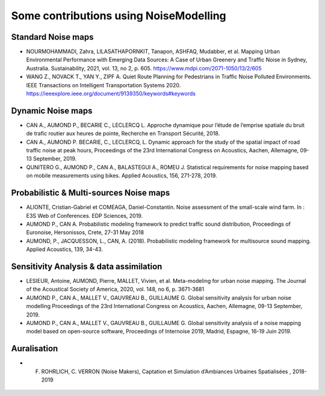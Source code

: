 Some contributions using NoiseModelling 
^^^^^^^^^^^^^^^^^^^^^^^^^^^^^^^^^^^^^^^^^^^

Standard Noise maps
~~~~~~~~~~~~~~~~~~~~~~~~~

-  NOURMOHAMMADI, Zahra, LILASATHAPORNKIT, Tanapon, ASHFAQ, Mudabber, et al. Mapping Urban Environmental Performance with Emerging Data Sources: A Case of Urban Greenery and Traffic Noise in Sydney, Australia. Sustainability, 2021, vol. 13, no 2, p. 605. https://www.mdpi.com/2071-1050/13/2/605
- WANG Z., NOVACK T., YAN Y., ZIPF A. Quiet Route Planning for Pedestrians in Traffic Noise Polluted Environments. IEEE Transactions on Intelligent Transportation Systems 2020. https://ieeexplore.ieee.org/document/9139350/keywords#keywords


Dynamic Noise maps
~~~~~~~~~~~~~~~~~~~~~~~~~
- CAN A., AUMOND P., BECARIE C., LECLERCQ L. Approche dynamique pour l’étude de l’emprise spatiale du bruit de trafic routier aux heures de pointe, Recherche en Transport Sécurité, 2018.
- CAN A., AUMOND P. BECARIE, C., LECLERCQ, L. Dynamic approach for the study of the spatial impact of road traffic noise at peak hours, Proceedings of the 23rd International Congress on Acoustics, Aachen, Allemagne, 09-13 September, 2019.
- QUNITERO G., AUMOND P., CAN A., BALASTEGUI A., ROMEU J. Statistical requirements for noise mapping based on mobile measurements using bikes. Applied Acoustics, 156, 271-278, 2019. 

.. figure:: images/examples/Exposure.PNG
    :align: center
    :width: 300px
    :target: https://www.youtube.com/watch?v=jl8tASDr-uQ&t=133s

.. centered::
  https://www.youtube.com/watch?v=jl8tASDr-uQ&t=133s

Probabilistic & Multi-sources Noise maps
~~~~~~~~~~~~~~~~~~~~~~~~~~~~~~~~~~~~~~~~~~~~~~~~~
- ALIONTE, Cristian-Gabriel et COMEAGA, Daniel-Constantin. Noise assessment of the small-scale wind farm. In : E3S Web of Conferences. EDP Sciences, 2019.
- AUMOND P., CAN A. Probabilistic modeling framework to predict traffic sound distribution, Proceedings of Euronoise, Hersonissos, Crete, 27-31 May 2018
- AUMOND, P., JACQUESSON, L., CAN, A. (2018). Probabilistic modeling framework for multisource sound mapping. Applied Acoustics, 139, 34-43.

.. figure:: images/examples/Multisource.PNG
    :align: center
    :width: 300px

Sensitivity Analysis & data assimilation
~~~~~~~~~~~~~~~~~~~~~~~~~~~~~~~~~~~~~~~~~~~~~~~~~~~

- LESIEUR, Antoine, AUMOND, Pierre, MALLET, Vivien, et al. Meta-modeling for urban noise mapping. The Journal of the Acoustical Society of America, 2020, vol. 148, no 6, p. 3671-3681

- AUMOND P., CAN A., MALLET V., GAUVREAU B., GUILLAUME G. Global sensitivity analysis for urban noise modelling Proceedings of the 23rd International Congress on Acoustics, Aachen, Allemagne, 09-13 September, 2019.
- AUMOND P., CAN A., MALLET V., GAUVREAU B., GUILLAUME G. Global sensitivity analysis of a noise mapping model based on open-source software, Proceedings of Internoise 2019, Madrid, Espagne, 16-19 Juin 2019.


.. figure:: images/examples/Metamodeling.PNG
    :align: center
    :width: 300px
    :target: https://www.youtube.com/watch?v=orc5ZbN2dlY

.. centered::
  https://www.youtube.com/watch?v=orc5ZbN2dlY

Auralisation
~~~~~~~~~~~~~~~~~~~~~~~~~
- F. ROHRLICH, C. VERRON (Noise Makers), Captation et Simulation d’Ambiances Urbaines Spatialisées , 2018-2019

.. figure:: images/examples/Rohrlich.PNG
    :align: center
    :width: 300px
